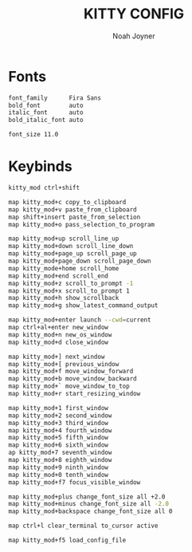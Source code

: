 #+TITLE: KITTY CONFIG
#+AUTHOR: Noah Joyner
#+DESCRIPTION: Personal Configuration for Kitty, a GPU accelerated terminal emulator
#+AUTO_TANGLE: t
#+PROPERTY: header-args :tangle kitty.conf

* Fonts
#+begin_src sh
font_family      Fira Sans
bold_font        auto
italic_font      auto
bold_italic_font auto

font_size 11.0
#+end_src

* Keybinds
#+begin_src sh
kitty_mod ctrl+shift

map kitty_mod+c copy_to_clipboard 
map kitty_mod+v paste_from_clipboard 
map shift+insert paste_from_selection 
map kitty_mod+o pass_selection_to_program 

map kitty_mod+up scroll_line_up
map kitty_mod+down scroll_line_down
map kitty_mod+page_up scroll_page_up
map kitty_mod+page_down scroll_page_down
map kitty_mode+home scroll_home
map kitty_mod+end scroll_end
map kitty_mod+z scroll_to_prompt -1
map kitty_mod+x scroll_to_prompt 1
map kitty_mod+h show_scrollback
map kitty_mod+g show_latest_command_output

map kitty_mod+enter launch --cwd=current
map ctrl+al+enter new_window
map kitty_mod+n new_os_window
map kitty_mod+d close_window

map kitty_mod+] next_window
map kitty_mod+[ previous_window
map kitty_mod+f move_window_forward
map kitty_mod+b move_window_backward
map kitty_mod+` move_window_to_top
map kitty_mod+r start_resizing_window

map kitty_mod+1 first_window
map kitty_mod+2 second_window
map kitty_mod+3 third_window
map kitty_mod+4 fourth_window
map kitty_mod+5 fifth_window
map kitty_mod+6 sixth_window
ap kitty_mod+7 seventh_window
map kitty_mod+8 eighth_window
map kitty_mod+9 ninth_window
map kitty_mod+0 tenth_window
map kitty_mod+f7 focus_visible_window

map kitty_mod+plus change_font_size all +2.0
map kitty_mod+minus change_font_size all -2.0
map kitty_mod+backspace change_font_size all 0

map ctrl+l clear_terminal to_cursor active

map kitty_mod+f5 load_config_file
#+end_src

